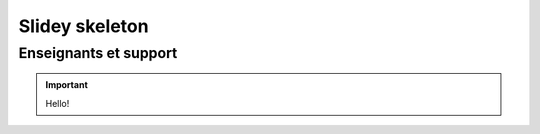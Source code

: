 Slidey skeleton
===============

.. slide::

Enseignants et support
----------------------

.. important::

    Hello!